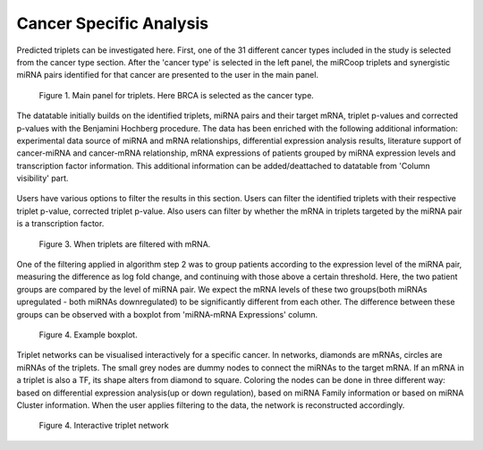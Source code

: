 
Cancer Specific Analysis
========
Predicted triplets can be investigated here. First, one of the 31 different cancer types included in the study is selected from the cancer type section. After the 'cancer type' is selected in the left panel, the miRCoop triplets and synergistic miRNA pairs identified for that cancer are presented to the user in the main panel.

.. figure:: ../../figures/cancer_specific/1.png
  :width: 400
  :alt: Alternative text

  Figure 1. Main panel for triplets. Here BRCA is selected as the cancer type.
  
The datatable initially builds on the identified triplets, miRNA pairs and their target mRNA, triplet p-values and corrected p-values with the Benjamini Hochberg procedure. The data has been enriched with the following additional information: experimental data source of miRNA and mRNA relationships, differential expression analysis results, literature support of cancer-miRNA and cancer-mRNA relationship, mRNA expressions of patients grouped by miRNA expression levels and transcription factor information. This additional information can be added/deattached to datatable from 'Column visibility' part. 

.. figure:: ../../figures/cancer_specific/1.png
  :width: 700
  :alt: Alternative text
  
   Figure 2. Main panel for triplets. Here BRCA is selected as the cancer type.
  
Users have various options to filter the results in this section. Users can filter the identified triplets with their respective triplet p-value, corrected triplet p-value. Also users can filter by whether the mRNA in triplets targeted by the miRNA pair is a transcription factor.

.. figure:: ../../figures/cancer_specific/3.png
  :width: 700
  :alt: Alternative text
  
  Figure 3. When triplets are filtered with mRNA. 

One of the filtering applied in algorithm step 2 was to group patients according to the expression level of the miRNA pair, measuring the difference as log fold change, and continuing with those above a certain threshold. Here, the two patient groups are compared by the level of miRNA pair. We expect the mRNA levels of these two groups(both miRNAs upregulated - both miRNAs downregulated) to be significantly different from each other. The difference between these groups can be observed with a boxplot from 'miRNA-mRNA Expressions' column. 

.. figure:: ../../figures/cancer_specific/5.png
  :width: 700
  :alt: Alternative text
  
  Figure 4. Example boxplot. 
  
Triplet networks can be visualised interactively for a specific cancer. In networks, diamonds are mRNAs, circles are miRNAs of the triplets. The small grey nodes are dummy nodes to connect the miRNAs to the target mRNA. If an mRNA in a triplet is also a TF, its shape alters from diamond to square. Coloring the nodes can be done in three different way: based on differential expression analysis(up or down regulation), based on miRNA Family information or based on miRNA Cluster information. When the user applies filtering to the data, the network is reconstructed accordingly.

.. figure:: ../../figures/cancer_specific/7.png
  :width: 700
  :alt: Alternative text
  
  Figure 4. Interactive triplet network


